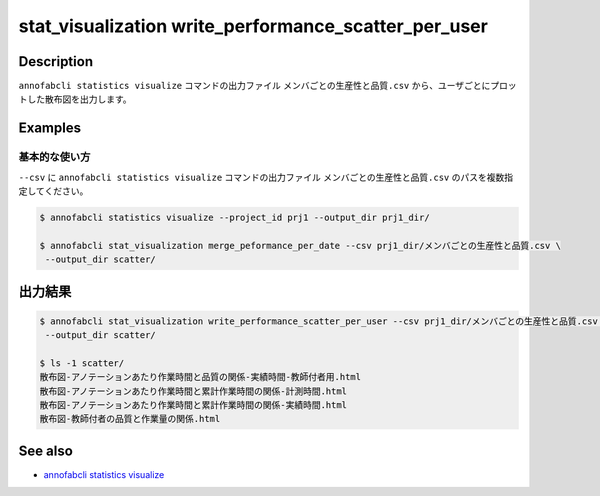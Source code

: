 ====================================================================================
stat_visualization write_performance_scatter_per_user
====================================================================================

Description
=================================
``annofabcli statistics visualize`` コマンドの出力ファイル ``メンバごとの生産性と品質.csv`` から、ユーザごとにプロットした散布図を出力します。


Examples
=================================

基本的な使い方
--------------------------

``--csv`` に ``annofabcli statistics visualize`` コマンドの出力ファイル ``メンバごとの生産性と品質.csv`` のパスを複数指定してください。


.. code-block::

    $ annofabcli statistics visualize --project_id prj1 --output_dir prj1_dir/

    $ annofabcli stat_visualization merge_peformance_per_date --csv prj1_dir/メンバごとの生産性と品質.csv \
     --output_dir scatter/



出力結果
=================================

.. code-block::

    $ annofabcli stat_visualization write_performance_scatter_per_user --csv prj1_dir/メンバごとの生産性と品質.csv \
     --output_dir scatter/

    $ ls -1 scatter/
    散布図-アノテーションあたり作業時間と品質の関係-実績時間-教師付者用.html
    散布図-アノテーションあたり作業時間と累計作業時間の関係-計測時間.html
    散布図-アノテーションあたり作業時間と累計作業時間の関係-実績時間.html
    散布図-教師付者の品質と作業量の関係.html




See also
=================================
* `annofabcli statistics visualize <../statistics/visualize.html>`_

